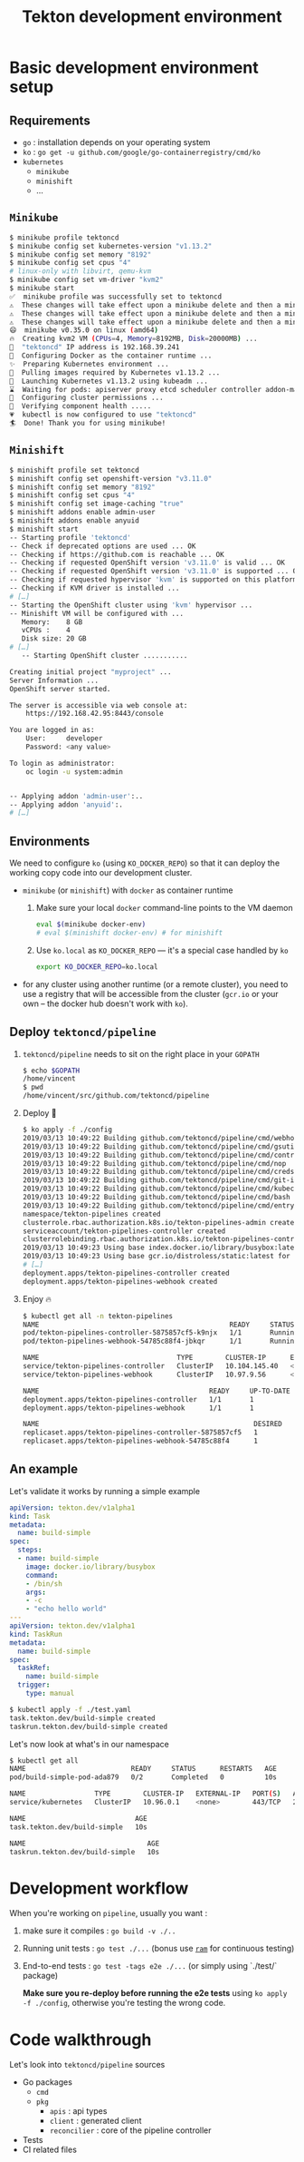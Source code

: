 
#+TITLE: Tekton development environment

* Basic development environment setup
:PROPERTIES:
:CUSTOM_ID: h:07626b12-f046-4671-87cd-858ebde959b9
:END:

** Requirements
:PROPERTIES:
:CUSTOM_ID: h:29af1f1c-bb22-4f51-96b2-a217279e5b04
:END:

- ~go~ : installation depends on your operating system
- ~ko~ : ~go get -u github.com/google/go-containerregistry/cmd/ko~
- ~kubernetes~
  + ~minikube~
  + ~minishift~
  + …

** ~Minikube~
:PROPERTIES:
:CUSTOM_ID: h:8a457dfb-5144-4bd2-bc16-4a18d7bb54f6
:END:

#+BEGIN_SRC bash
$ minikube profile tektoncd
$ minikube config set kubernetes-version "v1.13.2"
$ minikube config set memory "8192"
$ minikube config set cpus "4"
# linux-only with libvirt, qemu-kvm
$ minikube config set vm-driver "kvm2"
$ minikube start
✅  minikube profile was successfully set to tektoncd
⚠️  These changes will take effect upon a minikube delete and then a minikube start
⚠️  These changes will take effect upon a minikube delete and then a minikube start
⚠️  These changes will take effect upon a minikube delete and then a minikube start
😄  minikube v0.35.0 on linux (amd64)
🔥  Creating kvm2 VM (CPUs=4, Memory=8192MB, Disk=20000MB) ...
📶  "tektoncd" IP address is 192.168.39.241
🐳  Configuring Docker as the container runtime ...
✨  Preparing Kubernetes environment ...
🚜  Pulling images required by Kubernetes v1.13.2 ...
🚀  Launching Kubernetes v1.13.2 using kubeadm ...
⌛  Waiting for pods: apiserver proxy etcd scheduler controller addon-manager dns
🔑  Configuring cluster permissions ...
🤔  Verifying component health .....
💗  kubectl is now configured to use "tektoncd"
🏄  Done! Thank you for using minikube!
#+END_SRC

** ~Minishift~
:PROPERTIES:
:CUSTOM_ID: h:b6e6a6cd-6130-4d8a-828e-41e609f66c19
:END:

#+BEGIN_SRC bash
$ minishift profile set tektoncd
$ minishift config set openshift-version "v3.11.0"
$ minishift config set memory "8192"
$ minishift config set cpus "4"
$ minishift config set image-caching "true"
$ minishift addons enable admin-user
$ minishift addons enable anyuid
$ minishift start
-- Starting profile 'tektoncd'
-- Check if deprecated options are used ... OK
-- Checking if https://github.com is reachable ... OK
-- Checking if requested OpenShift version 'v3.11.0' is valid ... OK
-- Checking if requested OpenShift version 'v3.11.0' is supported ... OK
-- Checking if requested hypervisor 'kvm' is supported on this platform ... OK
-- Checking if KVM driver is installed ...
# […]
-- Starting the OpenShift cluster using 'kvm' hypervisor ...
-- Minishift VM will be configured with ...
   Memory:    8 GB
   vCPUs :    4
   Disk size: 20 GB
# […]
   -- Starting OpenShift cluster ...........

Creating initial project "myproject" ...
Server Information ...
OpenShift server started.

The server is accessible via web console at:
    https://192.168.42.95:8443/console

You are logged in as:
    User:     developer
    Password: <any value>

To login as administrator:
    oc login -u system:admin


-- Applying addon 'admin-user':..
-- Applying addon 'anyuid':.
# […]
#+END_SRC

** Environments
:PROPERTIES:
:CUSTOM_ID: h:4ca1bd38-6613-4b44-a276-f40680d89310
:END:

We need to configure ~ko~ (using ~KO_DOCKER_REPO~) so that it can deploy the working copy
code into our development cluster.

- ~minikube~ (or ~minishift~) with ~docker~ as container runtime
  1. Make sure your local ~docker~ command-line points to the VM daemon
   #+BEGIN_SRC bash
   eval $(minikube docker-env)
   # eval $(minishift docker-env) # for minishift
   #+END_SRC
  2. Use ~ko.local~ as ~KO_DOCKER_REPO~ — it's a special case handled by ~ko~
    #+BEGIN_SRC bash
    export KO_DOCKER_REPO=ko.local
    #+END_SRC
- for any cluster using another runtime (or a remote cluster), you need to use a registry
  that will be accessible from the cluster (~gcr.io~ or your own – the docker hub doesn't
  work with ~ko~).

** Deploy ~tektoncd/pipeline~
:PROPERTIES:
:CUSTOM_ID: h:f8a6a774-f886-492c-a268-2d896cf0918d
:END:

1. ~tektoncd/pipeline~ needs to sit on the right place in your ~GOPATH~

  #+BEGIN_SRC bash
  $ echo $GOPATH
  /home/vincent
  $ pwd
  /home/vincent/src/github.com/tektoncd/pipeline
  #+END_SRC

2. Deploy 💃

  #+BEGIN_SRC bash
  $ ko apply -f ./config
  2019/03/13 10:49:22 Building github.com/tektoncd/pipeline/cmd/webhook
  2019/03/13 10:49:22 Building github.com/tektoncd/pipeline/cmd/gsutil
  2019/03/13 10:49:22 Building github.com/tektoncd/pipeline/cmd/controller
  2019/03/13 10:49:22 Building github.com/tektoncd/pipeline/cmd/nop
  2019/03/13 10:49:22 Building github.com/tektoncd/pipeline/cmd/creds-init
  2019/03/13 10:49:22 Building github.com/tektoncd/pipeline/cmd/git-init
  2019/03/13 10:49:22 Building github.com/tektoncd/pipeline/cmd/kubeconfigwriter
  2019/03/13 10:49:22 Building github.com/tektoncd/pipeline/cmd/bash
  2019/03/13 10:49:22 Building github.com/tektoncd/pipeline/cmd/entrypoint
  namespace/tekton-pipelines created
  clusterrole.rbac.authorization.k8s.io/tekton-pipelines-admin created
  serviceaccount/tekton-pipelines-controller created
  clusterrolebinding.rbac.authorization.k8s.io/tekton-pipelines-controller-admin created
  2019/03/13 10:49:23 Using base index.docker.io/library/busybox:latest for github.com/tektoncd/pipeline/cmd/entrypoint
  2019/03/13 10:49:23 Using base gcr.io/distroless/static:latest for github.com/tektoncd/pipeline/cmd/nop
  # […]
  deployment.apps/tekton-pipelines-controller created
  deployment.apps/tekton-pipelines-webhook created
  #+END_SRC

3. Enjoy 🔥

  #+BEGIN_SRC bash
  $ kubectl get all -n tekton-pipelines
  NAME                                               READY     STATUS    RESTARTS   AGE
  pod/tekton-pipelines-controller-5875857cf5-k9njx   1/1       Running   0          3m18s
  pod/tekton-pipelines-webhook-54785c88f4-jbkqr      1/1       Running   0          3m18s

  NAME                                  TYPE        CLUSTER-IP      EXTERNAL-IP   PORT(S)    AGE
  service/tekton-pipelines-controller   ClusterIP   10.104.145.40   <none>        9090/TCP   4m31s
  service/tekton-pipelines-webhook      ClusterIP   10.97.9.56      <none>        443/TCP    4m31s

  NAME                                          READY     UP-TO-DATE   AVAILABLE   AGE
  deployment.apps/tekton-pipelines-controller   1/1       1            1           3m18s
  deployment.apps/tekton-pipelines-webhook      1/1       1            1           3m18s

  NAME                                                     DESIRED   CURRENT   READY     AGE
  replicaset.apps/tekton-pipelines-controller-5875857cf5   1         1         1         3m18s
  replicaset.apps/tekton-pipelines-webhook-54785c88f4      1         1         1         3m18s
  #+END_SRC

** An example
:PROPERTIES:
:CUSTOM_ID: h:99cb715a-3807-414e-9b73-2d60bacbe583
:END:

Let's validate it works by running a simple example

#+BEGIN_SRC yaml
apiVersion: tekton.dev/v1alpha1
kind: Task
metadata:
  name: build-simple
spec:
  steps:
  - name: build-simple
    image: docker.io/library/busybox
    command:
    - /bin/sh
    args:
    - -c
    - "echo hello world"
---
apiVersion: tekton.dev/v1alpha1
kind: TaskRun
metadata:
  name: build-simple
spec:
  taskRef:
    name: build-simple
  trigger:
    type: manual
#+END_SRC

#+BEGIN_SRC bash
$ kubectl apply -f ./test.yaml
task.tekton.dev/build-simple created
taskrun.tekton.dev/build-simple created
#+END_SRC

Let's now look at what's in our namespace

#+BEGIN_SRC bash
$ kubectl get all
NAME                          READY     STATUS      RESTARTS   AGE
pod/build-simple-pod-ada879   0/2       Completed   0          10s

NAME                 TYPE        CLUSTER-IP   EXTERNAL-IP   PORT(S)   AGE
service/kubernetes   ClusterIP   10.96.0.1    <none>        443/TCP   26m

NAME                           AGE
task.tekton.dev/build-simple   10s

NAME                              AGE
taskrun.tekton.dev/build-simple   10s
#+END_SRC
* Development workflow
:PROPERTIES:
:CUSTOM_ID: h:89f26869-04b1-402f-af3a-77946dec25b2
:END:

When you're working on ~pipeline~, usually you want :

1. make sure it compiles : ~go build -v ./..~
2. Running unit tests : ~go test ./...~ (bonus use [[https://github.com/vdemeester/ram][~ram~]] for continuous testing)
3. End-to-end tests : ~go test -tags e2e ./...~ (or simply using `./test/` package)

   *Make sure you re-deploy before running the e2e tests* using ~ko apply -f ./config~,
   otherwise you're testing the wrong code.

* Code walkthrough
:PROPERTIES:
:CUSTOM_ID: h:0964e161-7ddd-40f9-a224-207e68b941fe
:END:

Let's look into ~tektoncd/pipeline~ sources

- Go packages
  + ~cmd~
  + ~pkg~
    - ~apis~ : api types
    - ~client~ : generated client
    - ~reconcilier~ : core of the pipeline controller
- Tests
- CI related files
